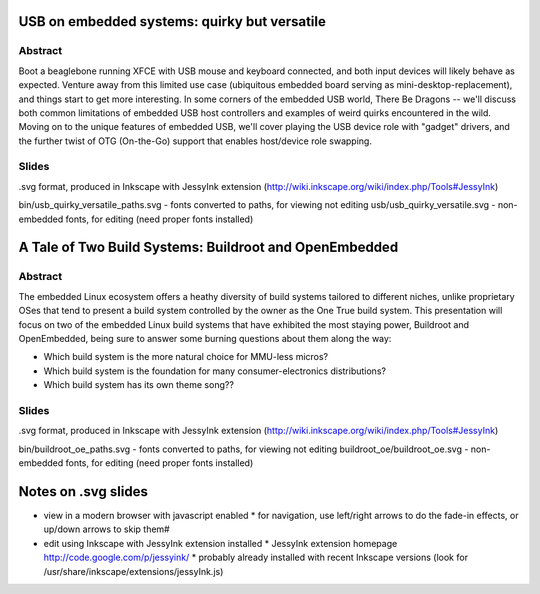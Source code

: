 USB on embedded systems: quirky but versatile
=============================================

Abstract
--------

Boot a beaglebone running XFCE with USB mouse and keyboard connected, and both
input devices will likely behave as expected. Venture away from this limited
use case (ubiquitous embedded board serving as mini-desktop-replacement), and
things start to get more interesting. In some corners of the embedded USB
world, There Be Dragons -- we'll discuss both common limitations of embedded
USB host controllers and examples of weird quirks encountered in the wild.
Moving on to the unique features of embedded USB, we'll cover playing the USB
device role with "gadget" drivers, and the further twist of OTG (On-the-Go)
support that enables host/device role swapping.

Slides
------

.svg format, produced in Inkscape with JessyInk extension (http://wiki.inkscape.org/wiki/index.php/Tools#JessyInk)

bin/usb_quirky_versatile_paths.svg - fonts converted to paths, for viewing not editing
usb/usb_quirky_versatile.svg - non-embedded fonts, for editing (need proper fonts installed)

A Tale of Two Build Systems: Buildroot and OpenEmbedded
=======================================================

Abstract
--------

The embedded Linux ecosystem offers a heathy diversity of build systems
tailored to different niches, unlike proprietary OSes that tend to present a
build system controlled by the owner as the One True build system. This
presentation will focus on two of the embedded Linux build systems that have
exhibited the most staying power, Buildroot and OpenEmbedded, being sure to
answer some burning questions about them along the way:

* Which build system is the more natural choice for MMU-less micros?
* Which build system is the foundation for many consumer-electronics distributions?
* Which build system has its own theme song??

Slides
------

.svg format, produced in Inkscape with JessyInk extension (http://wiki.inkscape.org/wiki/index.php/Tools#JessyInk)

bin/buildroot_oe_paths.svg - fonts converted to paths, for viewing not editing
buildroot_oe/buildroot_oe.svg - non-embedded fonts, for editing (need proper fonts installed)

Notes on .svg slides
====================

* view in a modern browser with javascript enabled
  * for navigation, use left/right arrows to do the fade-in effects, or up/down arrows to skip them#
* edit using Inkscape with JessyInk extension installed
  * JessyInk extension homepage http://code.google.com/p/jessyink/
  * probably already installed with recent Inkscape versions (look for /usr/share/inkscape/extensions/jessyInk.js)
